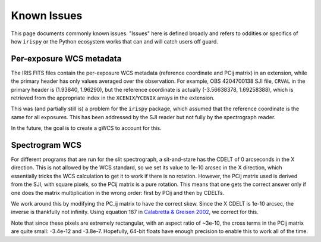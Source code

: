 .. _irspy_known_issues:

************
Known Issues
************

This page documents commonly known issues.
"Issues" here is defined broadly and refers to oddities or specifics of how ``irispy`` or the Python ecosystem works that can and will catch users off guard.

Per-exposure WCS metadata
=========================

The IRIS FITS files contain the per-exposure WCS metadata (reference coordinate and PCij matrix) in an extension, while the primary header has only values averaged over the observation.
For example, OBS 4204700138 SJI file, ``CRVAL`` in the primary header is (1.93840, 1.96290), but the reference coordinate
is actually (-3.56638378, 1.69258388), which is retrieved from the appropriate index in the ``XCENIX``/``YCENIX`` arrays in the extension.

This was (and partially still is) a problem for the ``irispy`` package, which assumed that the reference coordinate is the same for all exposures.
This has been addressed by the SJI reader but not fully by the spectrograph reader.

In the future, the goal is to create a gWCS to account for this.

Spectrogram WCS
===============

For different programs that are run for the slit spectrograph, a sit-and-stare has the CDELT of 0 arcseconds in the X direction.
This is not allowed by the WCS standard, so we set its value to 1e-10 arcsec in the X direction, which essentially tricks the WCS calculation to get it to work if there is no rotation.
However, the PCij matrix used is derived from the SJI, with square pixels, so the PCij matrix is a pure rotation.
This means that one gets the correct answer only if one does the matrix multiplication in the wrong order: first by PCij and then by CDELTs.

We work around this by modifying the PC_ij matrix to have the correct skew.
Since the X CDELT is 1e-10 arcsec, the inverse is thankfully not infinity.
Using equation 187 in `Calabretta & Greisen 2002 <https://www.aanda.org/articles/aa/abs/2002/45/aah3860/aah3860.html>`__, we correct for this.

Note that since these pixels are extremely rectangular, with an aspect ratio of ~3e-10, the cross terms in the PCij matrix are quite small: -3.4e-12 and -3.8e-7.
Hopefully, 64-bit floats have enough precision to enable this to work all of the time.
